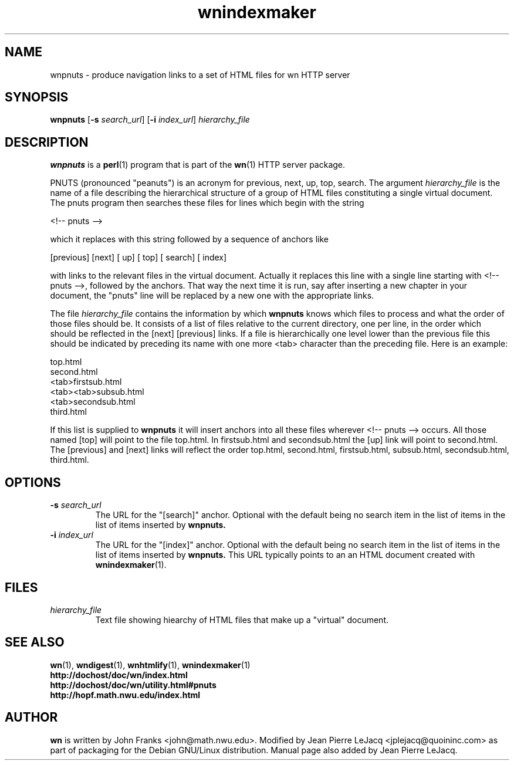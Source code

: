 .\" source:
.\"   $Source: /var/cvs/projects/debian/printop/debian/dpkg.src/printop.printop.1.in,v $
.\"
.\" revision:
.\"   @(#) $Id: printop.printop.1.in,v 1.2 1998/04/23 04:31:28 jplejacq Exp $
.\"
.\" copyright:
.\"   Copyright (C) 1998 Jean Pierre LeJacq <jplejacq@quoininc.com>
.\"
.\"   Distributed under the GNU GENERAL PUBLIC LICENSE.
.\"
.TH wnindexmaker 1 "Sat, 25 Apr 1998 00:34:33 -0400" "1.18.7-1" "Debian GNU/Linux manual"
.SH NAME
wnpnuts \- produce navigation links to a set of HTML files for wn HTTP server
.SH SYNOPSIS
.B wnpnuts
.RB [\| \-s
.IR search_url \|]
.RB [\| \-i
.IR index_url \|]
.IR hierarchy_file
.SH DESCRIPTION
.B wnpnuts
is a
.BR perl (1)
program that is part of the
.BR wn (1)
HTTP server package.

PNUTS (pronounced "peanuts") is an acronym for previous, next, up, top,
search.  The argument
.IR hierarchy_file
is the name of a file describing the hierarchical structure of a group
of HTML files constituting a single virtual document. The pnuts
program then searches these files for lines which begin with the
string

.nf
        <!-- pnuts -->
.fi

which it replaces with this string followed by a sequence of anchors
like

.nf
        [previous] [next] [ up] [ top] [ search] [ index]
.fi

with links to the relevant files in the virtual document. Actually it
replaces this line with a single line starting with <!-- pnuts -->,
followed by the anchors. That way the next time it is run, say after
inserting a new chapter in your document, the "pnuts" line will be
replaced by a new one with the appropriate links.

The file
.IR hierarchy_file
contains the information by which
.B wnpnuts
knows which files to process and what the order of those files should
be. It consists of a list of files relative to the current directory,
one per line, in the order which should be reflected in the [next]
[previous] links. If a file is hierarchically one level lower than the
previous file this should be indicated by preceding its name with one
more <tab> character than the preceding file. Here is an example:

.nf
        top.html
        second.html
        <tab>firstsub.html
        <tab><tab>subsub.html
        <tab>secondsub.html
        third.html
.fi

If this list is supplied to
.B wnpnuts
it will insert anchors into all these files wherever <!-- pnuts -->
occurs.  All those named [top] will point to the file top.html. In
firstsub.html and secondsub.html the [up] link will point to
second.html. The [previous] and [next] links will reflect the order
top.html, second.html, firstsub.html, subsub.html, secondsub.html,
third.html.
.SH OPTIONS
.TP
.BI "\-s " search_url
The URL for the "[search]" anchor.  Optional with the default being no
search item in the list of items in the list of items inserted by
.B wnpnuts.
.TP
.BI "\-i " index_url
The URL for the "[index]" anchor.  Optional with the default being no
search item in the list of items in the list of items inserted by
.B wnpnuts.
This URL typically points to an an HTML document created with
.BR wnindexmaker (1).
.SH FILES
.TP
.I hierarchy_file
Text file showing hiearchy of HTML files that make up a "virtual"
document.
.SH SEE ALSO
.BR wn (1),
.BR wndigest (1),
.BR wnhtmlify (1),
.BR wnindexmaker (1)
.br
.B http://dochost/doc/wn/index.html
.br
.B http://dochost/doc/wn/utility.html#pnuts
.br
.B http://hopf.math.nwu.edu/index.html
.SH AUTHOR
.B wn
is written by John Franks <john@math.nwu.edu>.  Modified by Jean
Pierre LeJacq <jplejacq@quoininc.com> as part of packaging for the
Debian GNU/Linux distribution. Manual page also added by Jean Pierre
LeJacq.
